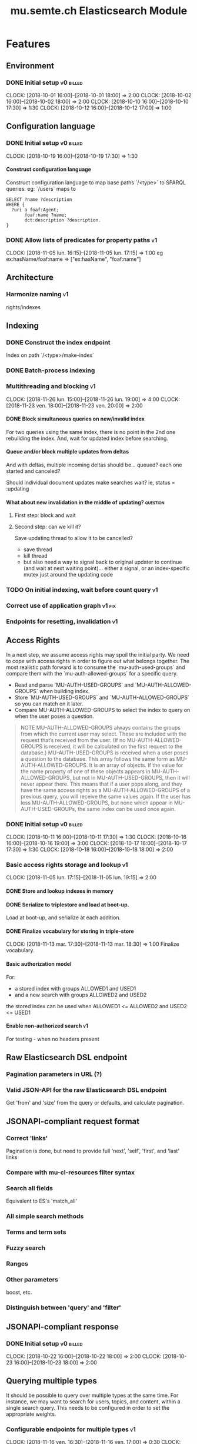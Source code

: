 
#+TITLE: mu.semte.ch Elasticsearch Module
#+OPTIONS: toc:nil num:nil H:4 ^:nil pri:t
#+HTML_HEAD: <link rel="stylesheet" type="text/css" href="../org.css"/>
#+INFOJS_OPT: view:content toc:nil 

* Features
** Environment
*** DONE Initial setup                                          :v0:billed:
    CLOCK: [2018-10-01 16:00]--[2018-10-01 18:00] =>  2:00
    CLOCK: [2018-10-02 16:00]--[2018-10-02 18:00] =>  2:00
    CLOCK: [2018-10-10 16:00]--[2018-10-10 17:30] =>  1:30
    CLOCK: [2018-10-12 16:00]--[2018-10-12 17:00] =>  1:00
** Configuration language
*** DONE Initial setup                                          :v0:billed:
    CLOCK: [2018-10-19 16:00]--[2018-10-19 17:30] =>  1:30
**** Construct configuration language
     Construct configuration language to map base paths `/<type>` to SPARQL queries: eg: `/users` maps to 

     #+BEGIN_SRC sparql
SELECT ?name ?description
WHERE {
  ?uri a foaf:Agent;
       foaf:name ?name;
       dct:description ?description.
}
     #+END_SRC
*** DONE Allow lists of predicates for property paths                    :v1:
    CLOCK: [2018-11-05 lun. 16:15]--[2018-11-05 lun. 17:15] =>  1:00
    eg ex:hasName/foaf:name => ["ex:hasName", "foaf:name"]
** Architecture
*** Harmonize naming                                                     :v1:
     rights/indexes

** Indexing
*** DONE Construct the index endpoint
     Index on path `/<type>/make-index`
   
*** DONE Batch-process indexing
*** Multithreading and blocking                                          :v1:
    CLOCK: [2018-11-26 lun. 15:00]--[2018-11-26 lun. 19:00] =>  4:00
    CLOCK: [2018-11-23 ven. 18:00]--[2018-11-23 ven. 20:00] =>  2:00
**** DONE Block simultaneous queries on new/invalid index
    For two queries using the same index, there is no point in the 2nd
    one rebuilding the index.
    And, wait for updated index before searching.
**** Queue and/or block multiple updates from deltas
    And with deltas, multiple incoming deltas should be... queued?
    each one started and canceled?

    Should individual document updates make searches wait?
    ie, status = :updating
**** What about new invalidation in the middle of updating?        :question:
***** First step: block and wait
***** Second step: can we kill it?
      Save updating thread to allow it to be cancelled? 

     - save thread
     - kill thread
     - but also need a way to signal back to original updater to
       continue (and wait at next waiting point)... either a signal,
       or an index-specific mutex just around the updating code
*** TODO On initial indexing, wait before count query                    :v1:
*** Correct use of application graph                                 :v1:fix:
*** Endpoints for resetting, invalidation                                :v1:
** Access Rights
   In a next step, we assume access rights may spoil the initial
   party.  We need to cope with access rights in order to figure out
   what belongs together.  The most realistic path forward is to
   consume the `mu-auth-used-groups` and compare them with the
   `mu-auth-allowed-groups` for a specific query.

   - Read and parse `MU-AUTH-USED-GROUPS` and `MU-AUTH-ALLOWED-GROUPS`
     when building index.
   - Store `MU-AUTH-USED-GROUPS` and `MU-AUTH-ALLOWED-GROUPS` so you
     can match on it later.
   - Compare MU-AUTH-ALLOWED-GROUPS to select the index to query on
     when the user poses a question.

   #+BEGIN_QUOTE
   NOTE MU-AUTH-ALLOWED-GROUPS always contains the groups from which
   the current user may select.  These are included with the request
   that’s received from the user.  (If no MU-AUTH-ALLOWED-GROUPS is
   received, it will be calculated on the first request to the
   database.) MU-AUTH-USED-GROUPS is received when a user poses a
   question to the database.  This array follows the same form as
   MU-AUTH-ALLOWED-GROUPS.  It is an array of objects.  If the value
   for the name property of one of these objects appears in
   MU-AUTH-ALLOWED-GROUPS, but not in MU-AUTH-USED-GROUPS, then it
   will never appear there.  This means that if a user pops along, and
   they have the same access rights as a MU-AUTH-ALLOWED-GROUPS of a
   previous query, you will receive the same values again.  If the
   user has less MU-AUTH-ALLOWED-GROUPS, but none which appear in
   MU-AUTH-USED-GROUPs, the same index can be used once again.
   #+END_QUOTE

*** DONE Initial setup                                          :v0:billed:
    CLOCK: [2018-10-11 16:00]--[2018-10-11 17:30] =>  1:30
    CLOCK: [2018-10-16 16:00]--[2018-10-16 19:00] =>  3:00
    CLOCK: [2018-10-17 16:00]--[2018-10-17 17:30] =>  1:30
    CLOCK: [2018-10-18 16:00]--[2018-10-18 18:00] =>  2:00
*** Basic access rights storage and lookup                               :v1:
    CLOCK: [2018-11-05 lun. 17:15]--[2018-11-05 lun. 19:15] =>  2:00
**** DONE Store and lookup indexes in memory
**** DONE Serialize to triplestore and load at boot-up.
     Load at boot-up, and serialize at each addition.
**** DONE Finalize vocabulary for storing in triple-store
     CLOCK: [2018-11-13 mar. 17:30]--[2018-11-13 mar. 18:30] =>  1:00
     Finalize vocabulary. 
**** Basic authorization model
    For:

    - a stored index with groups ALLOWED1 and USED1
    - and a new search with groups ALLOWED2 and USED2

    the stored index can be used when ALLOWED1 <= ALLOWED2 and USED2 <= USED1
**** Enable non-authorized search                                        :v1:
    For testing - when no headers present
** Raw Elasticsearch DSL endpoint
*** Pagination parameters in URL (?)
*** Valid JSON-API for the raw Elasticsearch DSL endpoint
    Get 'from' and 'size' from the query or defaults, and calculate pagination.
** JSONAPI-compliant request format
*** Correct 'links'                                                 
    Pagination is done, but need to provide full 'next', 'self', 'first', and 'last' links
*** Compare with mu-cl-resources filter syntax                      
*** Search all fields
    Equivalent to ES's 'match_all'
*** All simple search methods                                       
*** Terms and term sets                                             
*** Fuzzy search                                                    
*** Ranges                                                          
*** Other parameters                                                
    boost, etc.
*** Distinguish between 'query' and 'filter'
** JSONAPI-compliant response
*** DONE Initial setup                                          :v0:billed:
    CLOCK: [2018-10-22 16:00]--[2018-10-22 18:00] =>  2:00
    CLOCK: [2018-10-23 16:00]--[2018-10-23 18:00] =>  2:00
** Querying multiple types
   It should be possible to query over multiple types at the same
   time.  For instance, we may want to search for users, topics, and
   content, within a single search query.  This needs to be configured
   in order to set the appropriate weights.

*** Configurable endpoints for multiple types                            :v1:
    CLOCK: [2018-11-16 ven. 16:30]--[2018-11-16 ven. 17:00] =>  0:30
    CLOCK: [2018-11-07 mer. 17:30]--[2018-11-07 mer. 19:30] =>  2:00
    CLOCK: [2018-11-06 17:00]-[2018-11-06 19:00] =>  2:00
    Add parameter in config.json, and search multiple indexes.
**** DONE Refactor, clean up
     CLOCK: [2018-11-13 mar. 16:30]--[2018-11-13 mar. 17:30] =>  1:09
     CLOCK: [2018-11-12 lun. 16:00]--[2018-11-12 lun. 19:00] =>  3:00
     The inversion currently performed in make_index should be done at
     config time, and in general, the config format should be
     simplified.
**** DONE JSON-API formatted response                                    
**** DONE Enable default mappings when mapping is absent
**** DONE Type name for JSONAPI compliant response
** Stored indexes
   When the application is stopped, and booted up again, the indexes
   don’t need to rebuilt, they can be stored.  As long as the contents
   of the triplestore haven’t changed when the system was offline,
   it’s safe to assume the index is still in tact.

#+BEGIN_QUOTE
   NOTE The Delta service is currently rather naïve in that it assumes
   everybody is listening by the time it detects changes. There’s a fair
   chance your service boots up too late, and therefore misses some of
   these Deltas.  It is an ongoing story to upgrade the Delta service so
   you can receive recent changes when booting up.
#+END_QUOTE

*** Store indexes on disk                                                
*** Consume deltas on booting up to ensure indexes are correct
*** Endpoint for resetting stored indexes, and documentation             

** Eager indexing                                                        :v1:
   CLOCK: [2018-11-27 mar. 16:30]--[2018-11-27 mar. 20:00] =>  3:30
   Indexing on first request has its downsides.  We should be able to
   answer to initial requests quickly, given a set of expected access
   patterns.  When the stack boots up, we will build the indexes for a
   predefined set of MU_AUTH_ALLOWED_GROUPS so users will receive answers
   quickly.
*** DONE Build indexes on boot-up                                        :v1:
    CLOCK: [2018-11-13 18:30]--[2018-11-13 19:00]  =>  0:30
    Build a configuration which indicates the MU_AUTH_ALLOWED_GROUPS
    to be scanned per index (some search indexes may have different
    MU_AUTH_ALLOWED_GROUPS)
*** DONE Discover when the SPARQL endpoint is ‘up’                       :v1:
    so you can wait if your microservice boots up quicker than
    Virtuoso and/or mu-authorization.
*** DONE Build a fresh index once everything has been booted up correctly :v1:
    Note that you may start receiving Deltas at the same time, so you
    may want to hold off for a moment when starting to build the first
    indexes.
*** TODO Bug: send groups headers on loading requests           :v1:next:bug:
*** TODO Allow groups to be specified by SPARQL Query                    :v1:
    how to do this? need example data...
*** Store the status of your microservice in the triplestore             :v1:
    - Waiting to index
    - Indexing
    - Finished indexing

** Automatic index invalidation
   When users pose a question, we can verify the index, and update it
   automatically.  We will consume the Delta supplied by
   mu-authorization to detect possibly destructive changes. Because of
   this, we need to have a thorough understanding of the contents
   which need to be indexed.  As such, we need to define a new
   specification language to easily reason on.  The specifics of this
   approach need some further detailing.

*** DONE Automatically calculate the index when no index exists          :v0:
*** DONE Define configuration language                                   :v0:
    Define a configuration language to indicate which fields (or
    paths) need to be indexed (this replaces the earlier SPARQL query)
*** DONE Configure lookup table                                          :v1:
     CLOCK: [2018-11-16 ven. 17:00]--[2018-11-16 ven. 19:00] =>  2:00
     CLOCK: [2018-11-20 mar. 16:30]--[2018-11-20 ven. 19:30] =>  3:00
*** DONE Incorporate multi-types                                         :v1:
    CLOCK: [2018-11-27 mar. 15:30]--[2018-11-27 mar. 16:30] =>  1:00

*** Use 'graph' from deltas to check for correct graph                   :v1:
*** TODO Invert delta processing loops for per-index blocking            :v1:
*** DONE Split tabulate and invalidate into 2 functions                  :v1:
** Automatic index updating                                              
   Instead of invalidating the index, let’s update it dynamically.

   Many events from the delta service could be translated directly to
   index updates, rather than index invalidations.  We will detect the
   changes to be made, and apply them directly.  It is ok to pose further
   queries to the SPARQL endpoint in order to figure out the impact of
   the change.

#+BEGIN_QUOTE 
   NOTE This section currently ignores the access rights
   with respect to the Delta Service.  Description of the access
   rights should be considered in another tasks which runs parallel to
   this one.  The inclusion of access rights with the delta service
   will have an impact on how this story unfolds.  It is safe to
   assume that the MU_AUTH_USED_GROUPS for a given
   MU_AUTH_ALLOWED_GROUPS will never change.
#+END_QUOTE

*** DONE Create feature flag                                             :v1:
    Create feature flag to choose between updating the index, and
    clearing the index
*** DONE Build a mapping language                                        :v1:
    Build a mapping language from the Delta Input which caused
    invalidation, to logic which identifies the applicable update
*** DONE Apply the updates as input arrives                              :v1:
    CLOCK: [2018-11-21 mer. 16:00]--[2018-11-21 mer. 19:00] =>  3:00
*** DONE Update documents only in authorized indexes             :problem:v1:
    CLOCK: [2018-11-23 ven. 15:30]--[2018-11-23 ven. 17:30] =>  2:00
*** DONE Error handling for non-existent etc. documents                  :v1:
** Monitor configuration
   When configuring the search service during development, it is to be
   expected that the configuration will change often.  Many microservices
   monitor their configuration/code in development mode, and refresh
   their state when changes occur.

*** Detect when the config files change
*** Destroy all indexes on changes
*** Rebuild the necessary indexes
*** Ensure indexes may be lazy-loaded during development
** Eager indexing from the semantic model

   Some configuration regarding the MU_AUTH_ALLOWED_GROUPS may be
   dependent on data in the system.  The search should update this
   part of its configuration based on SPARQL queries, rather than
   based on configuration files.

#+BEGIN_QUOTE
NOTE It is clear that, at some point, the Delta service
should be able to inform your service about potential changes to the
result of particular SPARQL queries.  This is an ongoing effort, but
is not expected to mature by the time the search is complete.  We will
therefore let the user manage this in configuration.
#+END_QUOTE

*** Configure with SPARQL
     Allow the user to construct the configuration for
     MU_AUTH_ALLOWED_GROUPS with a SPARQL query
*** Configure Delta triggers
    Allow the user to construct the configuration which defines which
    Deltas trigger recalculating the MU_AUTH_ALLOWED_GROUPS
    configuration function
*** Update when groups change
    Update the indexes only when the resulting MU_AUTH_ALLOWED_GROUPS
    have changed

* Code and Testing
** Architecture
*** v0 planning                                                          :v0:
**** Task definition                                            :billed:
     CLOCK: [2018-10-24 18:00]--[2018-10-24 20:00] =>  2:00

*** v1 planning                                                          :v1:
    CLOCK: [2018-10-26 ven. 16:00]--[2018-10-26 ven. 17:00] =>  1:00

** Code Organization
   CLOCK: [2018-12-07 ven. 15:00]--[2018-12-07 ven. 16:30] =>  1:30
   CLOCK: [2018-12-06 jeu. 15:00]--[2018-12-06 jeu. 17:30] =>  2:30
*** TODO Use RequestStore for request-specific globals                   :v1:
    for instance, for:
    - path
    - groups
    - index
*** Should memoization be per-request? or short-lived                    :v1:
    The problem being if types change, etc.

** Error Handling
*** TODO Error handling on index creation                                :v1:
*** TODO On error, break out of :invalid/:updating loop                  :v1:
** Testing
*** Full testing setup with rewriter                         :v1:in_progress:
    CLOCK: [2018-12-07 ven. 16:30]--[2018-12-07 ven. 19:00] =>  2:30
    CLOCK: [2018-12-05 mer. 16:00]--[2018-12-05 mer. 20:00] =>  4:00
    CLOCK: [2018-11-29 jeu. 16:00]--[2018-11-29 jeu. 20:00] =>  4:00
    CLOCK: [2018-11-28 mer. 15:30]--[2018-11-28 mer. 19:30] =>  4:00
**** DONE write plugin
**** DONE set up deltas
**** modify rewriter to format queried annotations
     Mu-Queried-Cache-Annotations as { name: , value: }

*** Write tests for automatic index invalidation                         :v1:
*** Write tests for automatic index updating                             :v1:
* Bugs

* Admin
** Project management
** Calls
*** Initial call                                           :v0:billed:
   CLOCK: [2018-09-22 09:00]--[2018-09-22 10:00] =>  1:00
*** Authorization model and project definition             :v0:billed:
   CLOCK: [2018-10-23 22:15]--[2018-10-23 23:15] =>  1:00
** Documentation
*** v1 docs                                                         :v1:
   CLOCK: [2018-11-14 mer. 17:30]--[2018-11-14 mer. 19:00] =>  1:30
* Reporting
** Milestones
*** v0
#+BEGIN: clocktable :maxlevel 2 :scope file :tags "v0"
#+CAPTION: Clock summary at [2018-10-24 mer. 19:43]
| Headline                          |      Time |      |
|-----------------------------------+-----------+------|
| *Total time*                      | *1d 0:00* |      |
|-----------------------------------+-----------+------|
| Admin                             |      4:00 |      |
| \emsp Project management          |           | 2:00 |
| \emsp Calls                       |           | 2:00 |
| Features                          |     20:00 |      |
| \emsp Environment                 |           | 6:30 |
| \emsp Configuration language      |           | 1:30 |
| \emsp Access Rights               |           | 8:00 |
| \emsp JSON-API compliant response |           | 4:00 |
#+END:
*** v1
#+BEGIN: clocktable :maxlevel 2 :scope file :tags "v1"
#+CAPTION: Clock summary at [2018-12-05 mer. 19:53]
| Headline                           | Time       |       |
|------------------------------------+------------+-------|
| *Total time*                       | *1d 23:30* |       |
|------------------------------------+------------+-------|
| Features                           | 1d 9:30    |       |
| \emsp Configuration language       |            |  1:00 |
| \emsp Indexing                     |            |  6:00 |
| \emsp Access Rights                |            |  3:00 |
| \emsp Querying multiple types      |            |  8:30 |
| \emsp Eager indexing               |            |  4:00 |
| \emsp Automatic index invalidation |            |  6:00 |
| \emsp Automatic index updating     |            |  5:00 |
| Code, Testing and Bugs             | 11:30      |       |
| \emsp Tests                        |            | 11:30 |
| Admin                              | 2:30       |       |
| \emsp Architecture                 |            |  1:00 |
| \emsp Documentation                |            |  1:30 |
#+END:
*** total
#+BEGIN: clocktable :maxlevel 2 :scope file
#+CAPTION: Clock summary at [2018-11-27 mar. 19:23]
| Headline                           | Time       |       |
|------------------------------------+------------+-------|
| *Total time*                       | *2d 10:00* |       |
|------------------------------------+------------+-------|
| Features                           | 2d 3:30    |       |
| \emsp Environment                  |            |  6:30 |
| \emsp Configuration language       |            |  1:45 |
| \emsp Indexing                     |            |  6:00 |
| \emsp Access Rights                |            | 10:45 |
| \emsp JSONAPI-compliant response   |            |  4:00 |
| \emsp Querying multiple types      |            |  8:30 |
| \emsp Eager indexing               |            |  3:15 |
| \emsp Automatic index invalidation |            |  5:45 |
| \emsp Automatic index updating     |            |  5:00 |
| Admin                              | 6:30       |       |
| \emsp Architecture                 |            |  3:00 |
| \emsp Calls                        |            |  2:00 |
| \emsp Documentation                |            |  1:30 |
#+END:

** Invoices
*** Invoice 1                                                          :sent:
Sent November 1

| Headline                         |      Time |      |
|----------------------------------+-----------+------|
| *Total time*                     | *1d 0:00* |      |
|----------------------------------+-----------+------|
| Features                         |     20:00 |      |
| \emsp Environment                |           | 6:30 |
| \emsp Configuration language     |           | 1:30 |
| \emsp Access Rights              |           | 8:00 |
| \emsp JSONAPI-compliant response |           | 4:00 |
| Admin                            |      4:00 |      |
| \emsp Architecture               |           | 2:00 |
| \emsp Calls                      |           | 2:00 |



*** Invoice 2                                                          
#+CAPTION: Clock summary at [2018-12-03 lun. 14:07]
| Headline                           | Time       |      |
|------------------------------------+------------+------|
| *Total time*                       | *1d 20:00* |      |
|------------------------------------+------------+------|
| Features                           | 1d 9:30    |      |
| \emsp Configuration language       |            | 1:00 |
| \emsp Indexing                     |            | 6:00 |
| \emsp Access Rights                |            | 3:00 |
| \emsp Querying multiple types      |            | 8:30 |
| \emsp Eager indexing               |            | 4:00 |
| \emsp Automatic index invalidation |            | 6:00 |
| \emsp Automatic index updating     |            | 5:00 |
| Code, Testing and Bugs             | 8:00       |      |
| \emsp Tests                        |            | 8:00 |
| Admin                              | 2:30       |      |
| \emsp Architecture                 |            | 1:00 |
| \emsp Documentation                |            | 1:30 |
#+END:
*** Invoice 3                                                          
#+BEGIN: clocktable :maxlevel 2 :scope file :tstart "2018-12-01" :tend "2018-12-31"
#+CAPTION: Clock summary at [2018-12-07 ven. 18:54]
| Headline                | Time    |      |
|-------------------------+---------+------|
| *Total time*            | *10:30* |      |
|-------------------------+---------+------|
| Code and Testing        | 10:30   |      |
| \emsp Code Organization |         | 4:00 |
| \emsp Testing           |         | 6:30 |
#+END:
